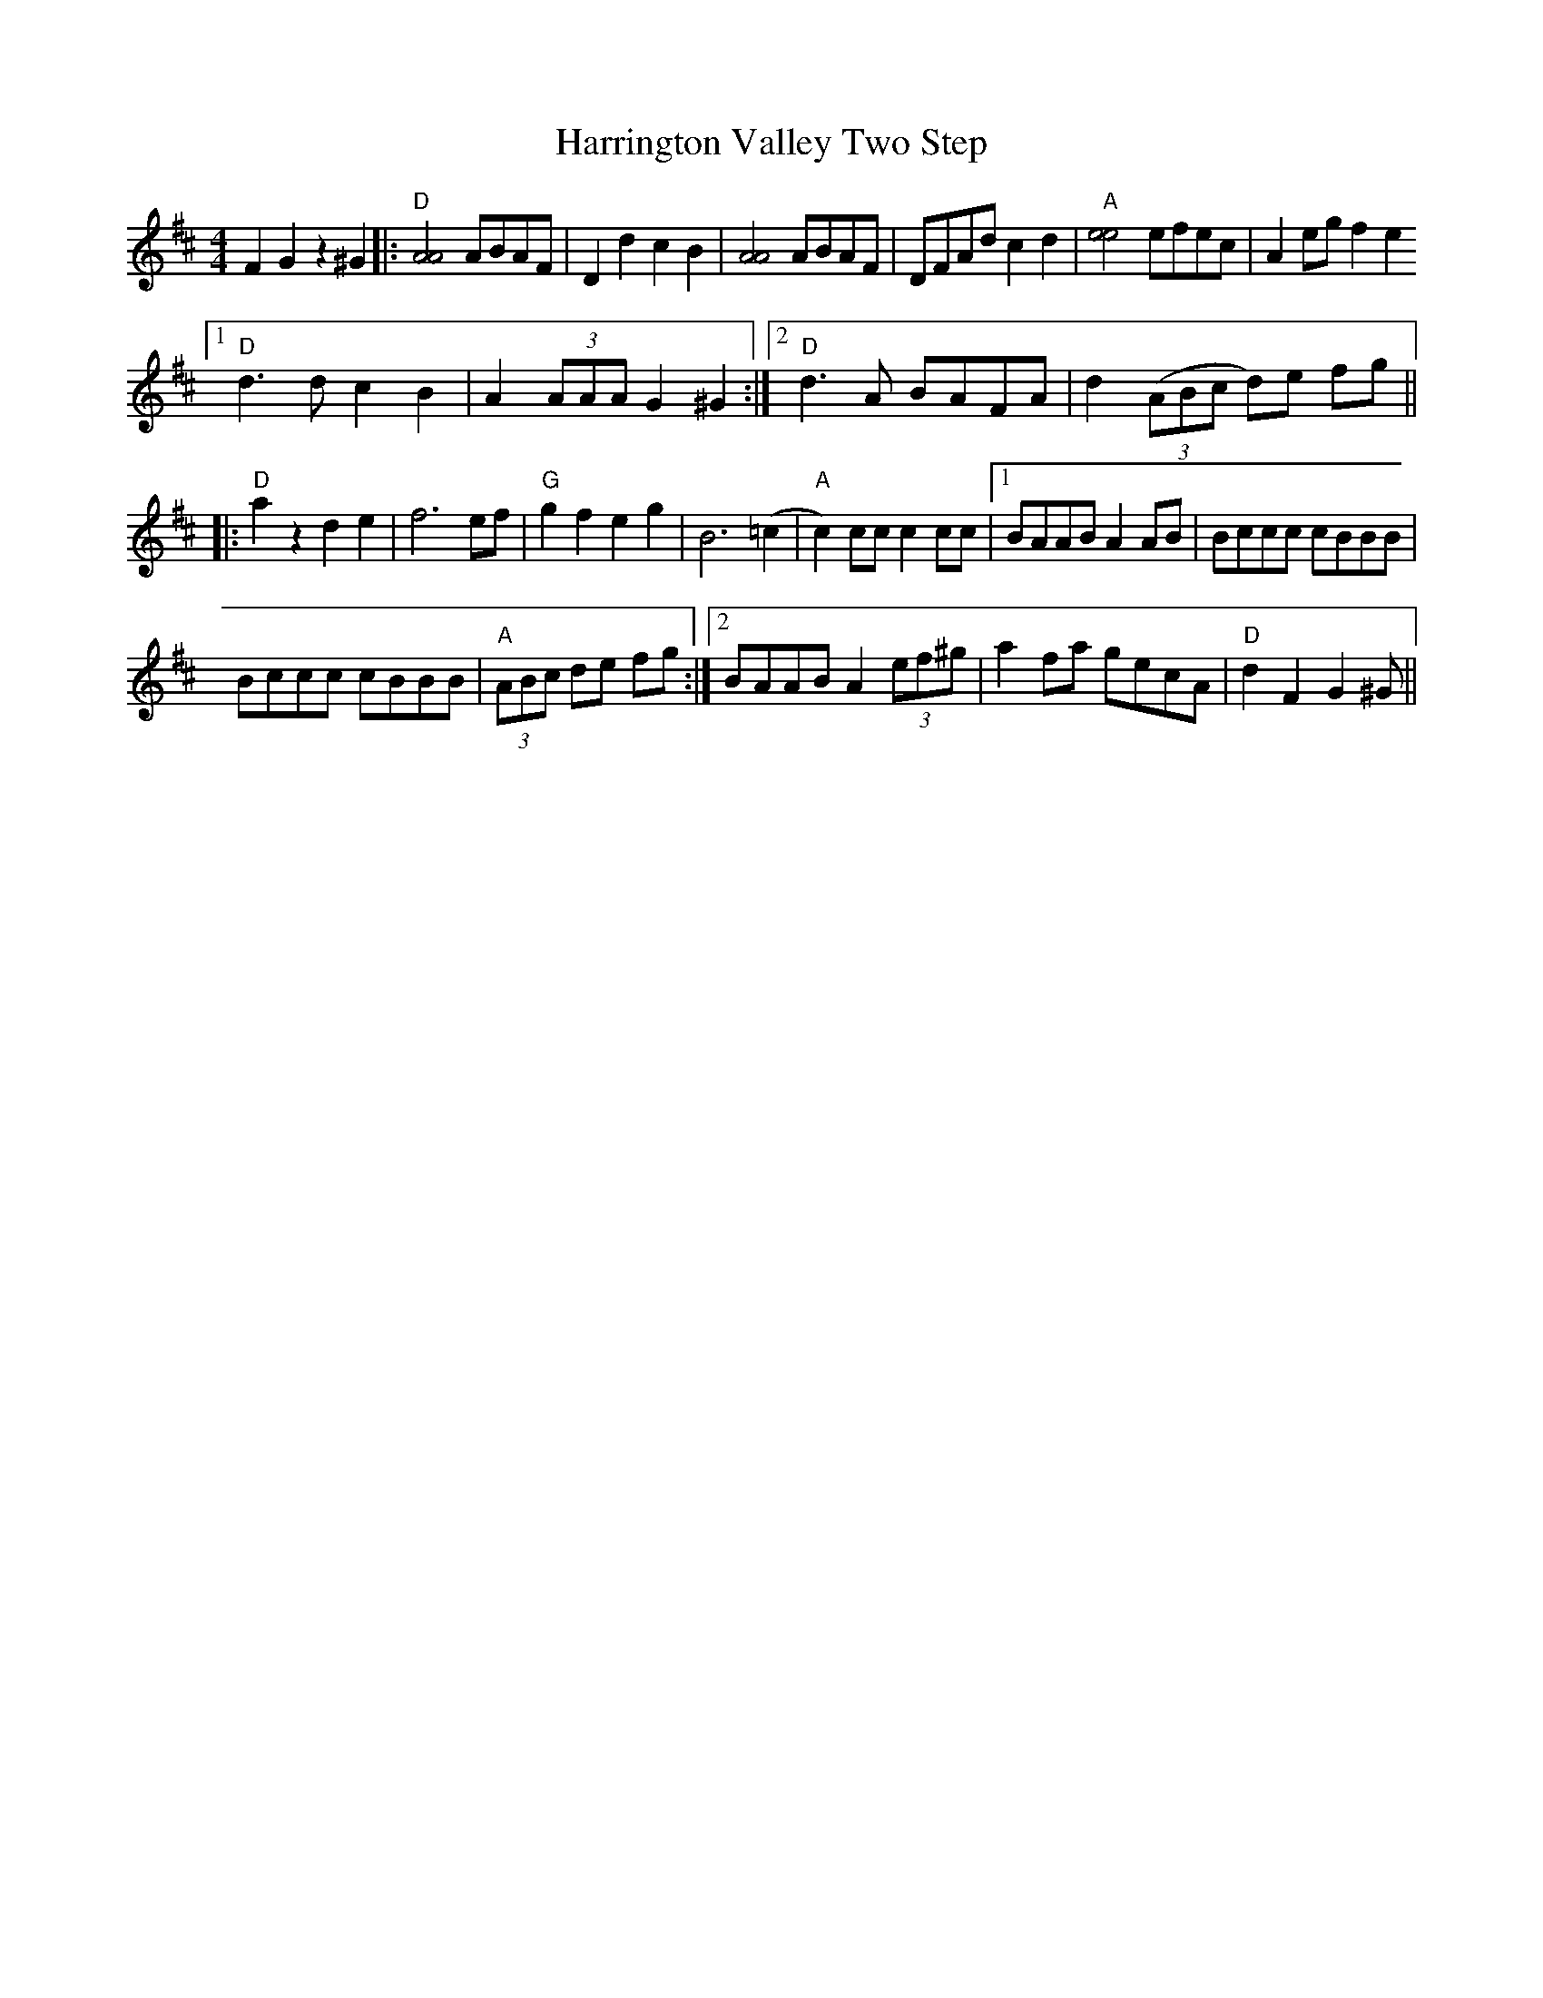 X: 16794
T: Harrington Valley Two Step
R: hornpipe
M: 4/4
K: Dmajor
F2 G2 z2 ^G2|:"D"[A4A4] ABAF|D2d2c2B2|[A4A4] ABAF|DFAd c2d2|"A"[e4e4] efec|A2 eg f2 e2
[1 "D"d3 d c2 B2|A2 (3AAA G2 ^G2:|2 "D"d3 A BAFA|d2 (3(ABc d)e fg||
|:"D"a2 z2 d2 e2|f6 ef|"G"g2 f2 e2 g2|B6 (=c2|"A"c2) cc c2 cc|1 BAAB A2 AB|Bccc cBBB|
Bccc cBBB|"A"(3ABc de fg:|2 BAAB A2 (3ef^g|a2 fa gecA|"D"d2F2G2 ^G||


